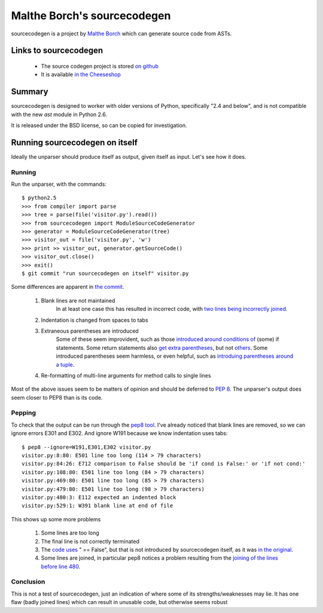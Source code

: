 .. pym documentation about Python's unparser, created by
   jalanb on Tuesday January 1st 2013

.. _sourcecodegen:

Malthe Borch's sourcecodegen
============================

sourcecodegen is a project by `Malthe Borch <http://www.maltheborch.com/>`_ which can generate source code from ASTs.

.. _malthes_sourcecodegen:

Links to sourcecodegen
----------------------

  * The source codegen project is stored `on github <https://github.com/malthe/sourcecodegen>`_
  * It is available `in the Cheeseshop <https://pypi.python.org/pypi/sourcecodegen/0.6.14>`_

Summary
-------

sourcecodegen is designed to worker with older versions of Python, specifically "2.4 and below", and is not compatible with the new `ast` module in Python 2.6.

It is released under the BSD license, so can be copied for investigation.

Running sourcecodegen on itself
-------------------------------

Ideally the unparser should produce itself as output, given itself as input. Let's see how it does.

Running
^^^^^^^

Run the unparser, with the commands::

    $ python2.5
    >>> from compiler import parse
    >>> tree = parse(file('visitor.py').read())
    >>> from sourcecodegen import ModuleSourceCodeGenerator
    >>> generator = ModuleSourceCodeGenerator(tree)
    >>> visitor_out = file('visitor.py', 'w')
    >>> print >> visitor_out, generator.getSourceCode()
    >>> visitor_out.close()
    >>> exit()
    $ git commit "run sourcecodegen on itself" visitor.py

Some differences are apparent in `the commit <https://github.com/jalanb/pym/commit/7305db84ede8120de3f13393ed3b792d0b583d7c#demo/sourcecoden/visitor.py>`_.

 #. Blank lines are not maintained
     In at least one case this has resulted in incorrect code, with `two lines being incorrectly joined <https://github.com/jalanb/pym/blob/7305db84ede8120de3f13393ed3b792d0b583d7c/demo/sourcecoden/visitor.py#L47479>`_.
 #. Indentation is changed from spaces to tabs
 #. Extraneous parentheses are introduced
     Some of these seem improvident, such as those `introduced around conditions of <https://github.com/jalanb/pym/blob/7305db84ede8120de3f13393ed3b792d0b583d7c/demo/sourcecoden/visitor.py#L42>`_ (some) if statements. Some return statements also `get extra parentheses <https://github.com/jalanb/pym/blob/7305db84ede8120de3f13393ed3b792d0b583d7c/demo/sourcecoden/visitor.py#L6>`_, but not `others <https://github.com/jalanb/pym/blob/7305db84ede8120de3f13393ed3b792d0b583d7c/demo/sourcecoden/visitor.py#L8>`_. Some introduced parentheses seem harmless, or even helpful, such as `introduing parentheses around a tuple <https://github.com/jalanb/pym/blob/7305db84ede8120de3f13393ed3b792d0b583d7c/demo/sourcecoden/visitor.py#L126>`_.
 #. Re-formatting of multi-line arguments for method calls to single lines

Most of the above issues seem to be matters of opinion and should be deferred to `PEP 8 <http://www.python.org/dev/peps/pep-0008/>`_. The unparser's output does seem closer to PEP8 than is its code.

Pepping
^^^^^^^

To check that the output can be run through the `pep8 tool <http://pypi.python.org/pypi/pep8>`_. I've already noticed that blank lines are removed, so we can ignore errors E301 and E302. And ignore W191 because we know indentation uses tabs::

    $ pep8 --ignore=W191,E301,E302 visitor.py
    visitor.py:8:80: E501 line too long (114 > 79 characters)
    visitor.py:84:26: E712 comparison to False should be 'if cond is False:' or 'if not cond:'
    visitor.py:108:80: E501 line too long (84 > 79 characters)
    visitor.py:469:80: E501 line too long (85 > 79 characters)
    visitor.py:479:80: E501 line too long (98 > 79 characters)
    visitor.py:480:3: E112 expected an indented block
    visitor.py:529:1: W391 blank line at end of file

This shows up some more problems

 #. Some lines are too long
 #. The final line is not correctly terminated
 #. The `code uses <https://github.com/jalanb/pym/blob/7305db84ede8120de3f13393ed3b792d0b583d7c/demo/sourcecoden/visitor.py#L84>`_ " == False", but that is not introduced by sourcecodegen itself, as it was `in the original <https://github.com/jalanb/pym/blob/b433254965df03b79363d48b44efc1e6069cb781/demo/sourcecoden/visitor.py#L105>`_.
 #. Some lines are joined, in particular pep8 notices a problem resulting from the `joining of the lines before line 480 <https://github.com/jalanb/pym/blob/7305db84ede8120de3f13393ed3b792d0b583d7c/demo/sourcecoden/visitor.py#L479>`_.

Conclusion
^^^^^^^^^^

This is not a test of sourcecodegen, just an indication of where some of its strengths/weaknesses may lie. It has one flaw (badly joined lines) which can result in unusable code, but otherwise seems robust
